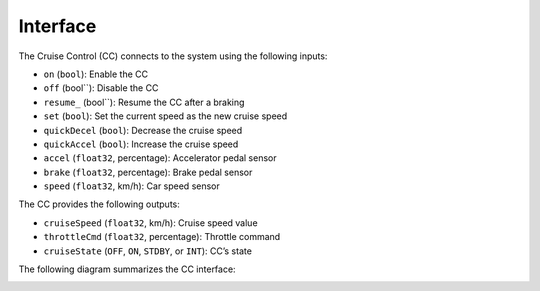 Interface
=========

The Cruise Control (CC) connects to the system using the following inputs:

* ``on`` (``bool``): Enable the CC
* ``off`` (bool``): Disable the CC
* ``resume_`` (bool``): Resume the CC after a braking
* ``set`` (``bool``): Set the current speed as the new cruise speed
* ``quickDecel`` (``bool``): Decrease the cruise speed
* ``quickAccel`` (``bool``): Increase the cruise speed
* ``accel`` (``float32``, percentage): Accelerator pedal sensor
* ``brake`` (``float32``, percentage): Brake pedal sensor
* ``speed`` (``float32``, km/h): Car speed sensor

The CC provides the following outputs:

* ``cruiseSpeed`` (``float32``, km/h): Cruise speed value
* ``throttleCmd`` (``float32``, percentage): Throttle command
* ``cruiseState`` (``OFF``, ``ON``, ``STDBY``, or ``INT``): CC’s state

The following diagram summarizes the CC interface:

.. image:: /_static/interface.png
  :alt: Cruise control interface
